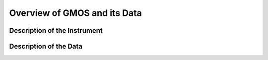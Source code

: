 .. instrument:

.. _GMOS_Instrument_Overview:

************************************
Overview of GMOS and its Data
************************************

Description of the Instrument
=============================

Description of the Data
=======================
